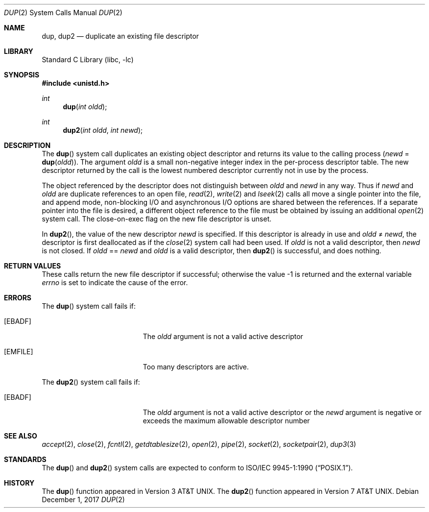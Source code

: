 .\" Copyright (c) 1980, 1991, 1993
.\"	The Regents of the University of California.  All rights reserved.
.\"
.\" Redistribution and use in source and binary forms, with or without
.\" modification, are permitted provided that the following conditions
.\" are met:
.\" 1. Redistributions of source code must retain the above copyright
.\"    notice, this list of conditions and the following disclaimer.
.\" 2. Redistributions in binary form must reproduce the above copyright
.\"    notice, this list of conditions and the following disclaimer in the
.\"    documentation and/or other materials provided with the distribution.
.\" 3. Neither the name of the University nor the names of its contributors
.\"    may be used to endorse or promote products derived from this software
.\"    without specific prior written permission.
.\"
.\" THIS SOFTWARE IS PROVIDED BY THE REGENTS AND CONTRIBUTORS ``AS IS'' AND
.\" ANY EXPRESS OR IMPLIED WARRANTIES, INCLUDING, BUT NOT LIMITED TO, THE
.\" IMPLIED WARRANTIES OF MERCHANTABILITY AND FITNESS FOR A PARTICULAR PURPOSE
.\" ARE DISCLAIMED.  IN NO EVENT SHALL THE REGENTS OR CONTRIBUTORS BE LIABLE
.\" FOR ANY DIRECT, INDIRECT, INCIDENTAL, SPECIAL, EXEMPLARY, OR CONSEQUENTIAL
.\" DAMAGES (INCLUDING, BUT NOT LIMITED TO, PROCUREMENT OF SUBSTITUTE GOODS
.\" OR SERVICES; LOSS OF USE, DATA, OR PROFITS; OR BUSINESS INTERRUPTION)
.\" HOWEVER CAUSED AND ON ANY THEORY OF LIABILITY, WHETHER IN CONTRACT, STRICT
.\" LIABILITY, OR TORT (INCLUDING NEGLIGENCE OR OTHERWISE) ARISING IN ANY WAY
.\" OUT OF THE USE OF THIS SOFTWARE, EVEN IF ADVISED OF THE POSSIBILITY OF
.\" SUCH DAMAGE.
.\"
.\"     @(#)dup.2	8.1 (Berkeley) 6/4/93
.\"
.Dd December 1, 2017
.Dt DUP 2
.Os
.Sh NAME
.Nm dup ,
.Nm dup2
.Nd duplicate an existing file descriptor
.Sh LIBRARY
.Lb libc
.Sh SYNOPSIS
.In unistd.h
.Ft int
.Fn dup "int oldd"
.Ft int
.Fn dup2 "int oldd" "int newd"
.Sh DESCRIPTION
The
.Fn dup
system call
duplicates an existing object descriptor and returns its value to
the calling process
.Fa ( newd
=
.Fn dup oldd ) .
The argument
.Fa oldd
is a small non-negative integer index in
the per-process descriptor table.
The new descriptor returned by the call
is the lowest numbered descriptor
currently not in use by the process.
.Pp
The object referenced by the descriptor does not distinguish
between
.Fa oldd
and
.Fa newd
in any way.
Thus if
.Fa newd
and
.Fa oldd
are duplicate references to an open
file,
.Xr read 2 ,
.Xr write 2
and
.Xr lseek 2
calls all move a single pointer into the file,
and append mode, non-blocking I/O and asynchronous I/O options
are shared between the references.
If a separate pointer into the file is desired, a different
object reference to the file must be obtained by issuing an
additional
.Xr open 2
system call.
The close-on-exec flag on the new file descriptor is unset.
.Pp
In
.Fn dup2 ,
the value of the new descriptor
.Fa newd
is specified.
If this descriptor is already in use and
.Fa oldd
\*(Ne
.Fa newd ,
the descriptor is first deallocated as if the
.Xr close 2
system call had been used.
If
.Fa oldd
is not a valid descriptor, then
.Fa newd
is not closed.
If
.Fa oldd
==
.Fa newd
and
.Fa oldd
is a valid descriptor, then
.Fn dup2
is successful, and does nothing.
.Sh RETURN VALUES
These calls return the new file descriptor if successful;
otherwise the value -1 is returned and
the external variable
.Va errno
is set to indicate the cause of the error.
.Sh ERRORS
The
.Fn dup
system call fails if:
.Bl -tag -width Er
.It Bq Er EBADF
The
.Fa oldd
argument
is not a valid active descriptor
.It Bq Er EMFILE
Too many descriptors are active.
.El
.Pp
The
.Fn dup2
system call fails if:
.Bl -tag -width Er
.It Bq Er EBADF
The
.Fa oldd
argument is not a valid active descriptor or the
.Fa newd
argument is negative or exceeds the maximum allowable descriptor number
.El
.Sh SEE ALSO
.Xr accept 2 ,
.Xr close 2 ,
.Xr fcntl 2 ,
.Xr getdtablesize 2 ,
.Xr open 2 ,
.Xr pipe 2 ,
.Xr socket 2 ,
.Xr socketpair 2 ,
.Xr dup3 3
.Sh STANDARDS
The
.Fn dup
and
.Fn dup2
system calls are expected to conform to
.St -p1003.1-90 .
.Sh HISTORY
The
.Fn dup
function appeared in
.At v3 .
The
.Fn dup2
function appeared in
.At v7 .
